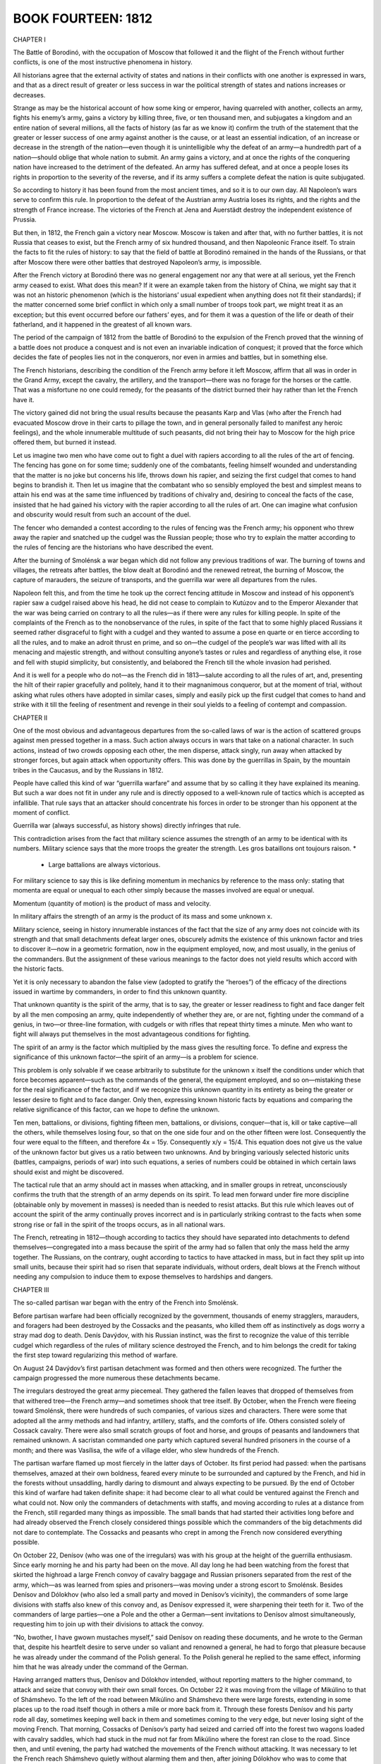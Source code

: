 


BOOK FOURTEEN: 1812
^^^^^^^^^^^^^^^^^^^





CHAPTER I

The Battle of Borodinó, with the occupation of Moscow that followed it
and the flight of the French without further conflicts, is one of the
most instructive phenomena in history.

All historians agree that the external activity of states and nations
in their conflicts with one another is expressed in wars, and that as a
direct result of greater or less success in war the political strength
of states and nations increases or decreases.

Strange as may be the historical account of how some king or emperor,
having quarreled with another, collects an army, fights his enemy’s
army, gains a victory by killing three, five, or ten thousand men, and
subjugates a kingdom and an entire nation of several millions, all
the facts of history (as far as we know it) confirm the truth of the
statement that the greater or lesser success of one army against another
is the cause, or at least an essential indication, of an increase or
decrease in the strength of the nation—even though it is unintelligible
why the defeat of an army—a hundredth part of a nation—should oblige
that whole nation to submit. An army gains a victory, and at once the
rights of the conquering nation have increased to the detriment of the
defeated. An army has suffered defeat, and at once a people loses its
rights in proportion to the severity of the reverse, and if its army
suffers a complete defeat the nation is quite subjugated.

So according to history it has been found from the most ancient times,
and so it is to our own day. All Napoleon’s wars serve to confirm this
rule. In proportion to the defeat of the Austrian army Austria loses
its rights, and the rights and the strength of France increase. The
victories of the French at Jena and Auerstädt destroy the independent
existence of Prussia.

But then, in 1812, the French gain a victory near Moscow. Moscow is
taken and after that, with no further battles, it is not Russia that
ceases to exist, but the French army of six hundred thousand, and
then Napoleonic France itself. To strain the facts to fit the rules of
history: to say that the field of battle at Borodinó remained in the
hands of the Russians, or that after Moscow there were other battles
that destroyed Napoleon’s army, is impossible.

After the French victory at Borodinó there was no general engagement nor
any that were at all serious, yet the French army ceased to exist. What
does this mean? If it were an example taken from the history of China,
we might say that it was not an historic phenomenon (which is the
historians’ usual expedient when anything does not fit their standards);
if the matter concerned some brief conflict in which only a small number
of troops took part, we might treat it as an exception; but this event
occurred before our fathers’ eyes, and for them it was a question of the
life or death of their fatherland, and it happened in the greatest of
all known wars.

The period of the campaign of 1812 from the battle of Borodinó to the
expulsion of the French proved that the winning of a battle does not
produce a conquest and is not even an invariable indication of conquest;
it proved that the force which decides the fate of peoples lies not in
the conquerors, nor even in armies and battles, but in something else.

The French historians, describing the condition of the French army
before it left Moscow, affirm that all was in order in the Grand Army,
except the cavalry, the artillery, and the transport—there was no forage
for the horses or the cattle. That was a misfortune no one could remedy,
for the peasants of the district burned their hay rather than let the
French have it.

The victory gained did not bring the usual results because the peasants
Karp and Vlas (who after the French had evacuated Moscow drove in their
carts to pillage the town, and in general personally failed to manifest
any heroic feelings), and the whole innumerable multitude of such
peasants, did not bring their hay to Moscow for the high price offered
them, but burned it instead.

Let us imagine two men who have come out to fight a duel with rapiers
according to all the rules of the art of fencing. The fencing has
gone on for some time; suddenly one of the combatants, feeling himself
wounded and understanding that the matter is no joke but concerns his
life, throws down his rapier, and seizing the first cudgel that comes to
hand begins to brandish it. Then let us imagine that the combatant who
so sensibly employed the best and simplest means to attain his end was
at the same time influenced by traditions of chivalry and, desiring to
conceal the facts of the case, insisted that he had gained his victory
with the rapier according to all the rules of art. One can imagine what
confusion and obscurity would result from such an account of the duel.

The fencer who demanded a contest according to the rules of fencing was
the French army; his opponent who threw away the rapier and snatched up
the cudgel was the Russian people; those who try to explain the matter
according to the rules of fencing are the historians who have described
the event.

After the burning of Smolénsk a war began which did not follow any
previous traditions of war. The burning of towns and villages, the
retreats after battles, the blow dealt at Borodinó and the renewed
retreat, the burning of Moscow, the capture of marauders, the seizure of
transports, and the guerrilla war were all departures from the rules.

Napoleon felt this, and from the time he took up the correct fencing
attitude in Moscow and instead of his opponent’s rapier saw a cudgel
raised above his head, he did not cease to complain to Kutúzov and to
the Emperor Alexander that the war was being carried on contrary to all
the rules—as if there were any rules for killing people. In spite of the
complaints of the French as to the nonobservance of the rules, in
spite of the fact that to some highly placed Russians it seemed rather
disgraceful to fight with a cudgel and they wanted to assume a pose en
quarte or en tierce according to all the rules, and to make an adroit
thrust en prime, and so on—the cudgel of the people’s war was lifted
with all its menacing and majestic strength, and without consulting
anyone’s tastes or rules and regardless of anything else, it rose and
fell with stupid simplicity, but consistently, and belabored the French
till the whole invasion had perished.

And it is well for a people who do not—as the French did in 1813—salute
according to all the rules of art, and, presenting the hilt of their
rapier gracefully and politely, hand it to their magnanimous conqueror,
but at the moment of trial, without asking what rules others have
adopted in similar cases, simply and easily pick up the first cudgel
that comes to hand and strike with it till the feeling of resentment and
revenge in their soul yields to a feeling of contempt and compassion.





CHAPTER II

One of the most obvious and advantageous departures from the so-called
laws of war is the action of scattered groups against men pressed
together in a mass. Such action always occurs in wars that take on a
national character. In such actions, instead of two crowds opposing
each other, the men disperse, attack singly, run away when attacked by
stronger forces, but again attack when opportunity offers. This was done
by the guerrillas in Spain, by the mountain tribes in the Caucasus, and
by the Russians in 1812.

People have called this kind of war “guerrilla warfare” and assume that
by so calling it they have explained its meaning. But such a war does
not fit in under any rule and is directly opposed to a well-known rule
of tactics which is accepted as infallible. That rule says that an
attacker should concentrate his forces in order to be stronger than his
opponent at the moment of conflict.

Guerrilla war (always successful, as history shows) directly infringes
that rule.

This contradiction arises from the fact that military science assumes
the strength of an army to be identical with its numbers. Military
science says that the more troops the greater the strength. Les gros
bataillons ont toujours raison. *

    * Large battalions are always victorious.

For military science to say this is like defining momentum in mechanics
by reference to the mass only: stating that momenta are equal or unequal
to each other simply because the masses involved are equal or unequal.

Momentum (quantity of motion) is the product of mass and velocity.

In military affairs the strength of an army is the product of its mass
and some unknown x.

Military science, seeing in history innumerable instances of the fact
that the size of any army does not coincide with its strength and that
small detachments defeat larger ones, obscurely admits the existence
of this unknown factor and tries to discover it—now in a geometric
formation, now in the equipment employed, now, and most usually, in the
genius of the commanders. But the assignment of these various meanings
to the factor does not yield results which accord with the historic
facts.

Yet it is only necessary to abandon the false view (adopted to gratify
the “heroes”) of the efficacy of the directions issued in wartime by
commanders, in order to find this unknown quantity.

That unknown quantity is the spirit of the army, that is to say, the
greater or lesser readiness to fight and face danger felt by all the men
composing an army, quite independently of whether they are, or are not,
fighting under the command of a genius, in two—or three-line formation,
with cudgels or with rifles that repeat thirty times a minute. Men
who want to fight will always put themselves in the most advantageous
conditions for fighting.

The spirit of an army is the factor which multiplied by the mass gives
the resulting force. To define and express the significance of this
unknown factor—the spirit of an army—is a problem for science.

This problem is only solvable if we cease arbitrarily to substitute
for the unknown x itself the conditions under which that force becomes
apparent—such as the commands of the general, the equipment employed,
and so on—mistaking these for the real significance of the factor,
and if we recognize this unknown quantity in its entirety as being
the greater or lesser desire to fight and to face danger. Only then,
expressing known historic facts by equations and comparing the relative
significance of this factor, can we hope to define the unknown.

Ten men, battalions, or divisions, fighting fifteen men, battalions, or
divisions, conquer—that is, kill or take captive—all the others, while
themselves losing four, so that on the one side four and on the other
fifteen were lost. Consequently the four were equal to the fifteen, and
therefore 4x = 15y. Consequently x/y = 15/4. This equation does not
give us the value of the unknown factor but gives us a ratio between two
unknowns. And by bringing variously selected historic units (battles,
campaigns, periods of war) into such equations, a series of numbers
could be obtained in which certain laws should exist and might be
discovered.

The tactical rule that an army should act in masses when attacking, and
in smaller groups in retreat, unconsciously confirms the truth that the
strength of an army depends on its spirit. To lead men forward under
fire more discipline (obtainable only by movement in masses) is needed
than is needed to resist attacks. But this rule which leaves out of
account the spirit of the army continually proves incorrect and is in
particularly striking contrast to the facts when some strong rise or
fall in the spirit of the troops occurs, as in all national wars.

The French, retreating in 1812—though according to tactics they should
have separated into detachments to defend themselves—congregated into
a mass because the spirit of the army had so fallen that only the mass
held the army together. The Russians, on the contrary, ought according
to tactics to have attacked in mass, but in fact they split up
into small units, because their spirit had so risen that separate
individuals, without orders, dealt blows at the French without needing
any compulsion to induce them to expose themselves to hardships and
dangers.





CHAPTER III

The so-called partisan war began with the entry of the French into
Smolénsk.

Before partisan warfare had been officially recognized by the
government, thousands of enemy stragglers, marauders, and foragers had
been destroyed by the Cossacks and the peasants, who killed them off
as instinctively as dogs worry a stray mad dog to death. Denís Davýdov,
with his Russian instinct, was the first to recognize the value of
this terrible cudgel which regardless of the rules of military science
destroyed the French, and to him belongs the credit for taking the first
step toward regularizing this method of warfare.

On August 24 Davýdov’s first partisan detachment was formed and then
others were recognized. The further the campaign progressed the more
numerous these detachments became.

The irregulars destroyed the great army piecemeal. They gathered the
fallen leaves that dropped of themselves from that withered tree—the
French army—and sometimes shook that tree itself. By October, when
the French were fleeing toward Smolénsk, there were hundreds of such
companies, of various sizes and characters. There were some that adopted
all the army methods and had infantry, artillery, staffs, and the
comforts of life. Others consisted solely of Cossack cavalry. There were
also small scratch groups of foot and horse, and groups of peasants and
landowners that remained unknown. A sacristan commanded one party which
captured several hundred prisoners in the course of a month; and there
was Vasílisa, the wife of a village elder, who slew hundreds of the
French.

The partisan warfare flamed up most fiercely in the latter days of
October. Its first period had passed: when the partisans themselves,
amazed at their own boldness, feared every minute to be surrounded
and captured by the French, and hid in the forests without unsaddling,
hardly daring to dismount and always expecting to be pursued. By the end
of October this kind of warfare had taken definite shape: it had become
clear to all what could be ventured against the French and what could
not. Now only the commanders of detachments with staffs, and moving
according to rules at a distance from the French, still regarded many
things as impossible. The small bands that had started their activities
long before and had already observed the French closely considered
things possible which the commanders of the big detachments did not dare
to contemplate. The Cossacks and peasants who crept in among the French
now considered everything possible.

On October 22, Denísov (who was one of the irregulars) was with his
group at the height of the guerrilla enthusiasm. Since early morning he
and his party had been on the move. All day long he had been watching
from the forest that skirted the highroad a large French convoy of
cavalry baggage and Russian prisoners separated from the rest of the
army, which—as was learned from spies and prisoners—was moving under a
strong escort to Smolénsk. Besides Denísov and Dólokhov (who also led
a small party and moved in Denísov’s vicinity), the commanders of some
large divisions with staffs also knew of this convoy and, as Denísov
expressed it, were sharpening their teeth for it. Two of the commanders
of large parties—one a Pole and the other a German—sent invitations
to Denísov almost simultaneously, requesting him to join up with their
divisions to attack the convoy.

“No, bwother, I have gwown mustaches myself,” said Denísov on reading
these documents, and he wrote to the German that, despite his heartfelt
desire to serve under so valiant and renowned a general, he had to forgo
that pleasure because he was already under the command of the Polish
general. To the Polish general he replied to the same effect, informing
him that he was already under the command of the German.

Having arranged matters thus, Denísov and Dólokhov intended, without
reporting matters to the higher command, to attack and seize that
convoy with their own small forces. On October 22 it was moving from
the village of Mikúlino to that of Shámshevo. To the left of the road
between Mikúlino and Shámshevo there were large forests, extending in
some places up to the road itself though in others a mile or more back
from it. Through these forests Denísov and his party rode all day,
sometimes keeping well back in them and sometimes coming to the very
edge, but never losing sight of the moving French. That morning,
Cossacks of Denísov’s party had seized and carried off into the forest
two wagons loaded with cavalry saddles, which had stuck in the mud not
far from Mikúlino where the forest ran close to the road. Since then,
and until evening, the party had watched the movements of the French
without attacking. It was necessary to let the French reach Shámshevo
quietly without alarming them and then, after joining Dólokhov who was
to come that evening to a consultation at a watchman’s hut in the forest
less than a mile from Shámshevo, to surprise the French at dawn, falling
like an avalanche on their heads from two sides, and rout and capture
them all at one blow.

In their rear, more than a mile from Mikúlino where the forest came
right up to the road, six Cossacks were posted to report if any fresh
columns of French should show themselves.

Beyond Shámshevo, Dólokhov was to observe the road in the same way, to
find out at what distance there were other French troops. They reckoned
that the convoy had fifteen hundred men. Denísov had two hundred, and
Dólokhov might have as many more, but the disparity of numbers did not
deter Denísov. All that he now wanted to know was what troops these were
and to learn that he had to capture a “tongue”—that is, a man from
the enemy column. That morning’s attack on the wagons had been made so
hastily that the Frenchmen with the wagons had all been killed; only a
little drummer boy had been taken alive, and as he was a straggler he
could tell them nothing definite about the troops in that column.

Denísov considered it dangerous to make a second attack for fear of
putting the whole column on the alert, so he sent Tíkhon Shcherbáty, a
peasant of his party, to Shámshevo to try and seize at least one of the
French quartermasters who had been sent on in advance.





CHAPTER IV

It was a warm rainy autumn day. The sky and the horizon were both
the color of muddy water. At times a sort of mist descended, and then
suddenly heavy slanting rain came down.

Denísov in a felt cloak and a sheepskin cap from which the rain ran down
was riding a thin thoroughbred horse with sunken sides. Like his horse,
which turned its head and laid its ears back, he shrank from the driving
rain and gazed anxiously before him. His thin face with its short, thick
black beard looked angry.

Beside Denísov rode an esaul, * Denísov’s fellow worker, also in felt
cloak and sheepskin cap, and riding a large sleek Don horse.

    * A captain of Cossacks.

Esaul Lováyski the Third was a tall man as straight as an arrow,
pale-faced, fair-haired, with narrow light eyes and with calm
self-satisfaction in his face and bearing. Though it was impossible to
say in what the peculiarity of the horse and rider lay, yet at first
glance at the esaul and Denísov one saw that the latter was wet and
uncomfortable and was a man mounted on a horse, while looking at the
esaul one saw that he was as comfortable and as much at ease as always
and that he was not a man who had mounted a horse, but a man who was one
with his horse, a being consequently possessed of twofold strength.

A little ahead of them walked a peasant guide, wet to the skin and
wearing a gray peasant coat and a white knitted cap.

A little behind, on a poor, small, lean Kirghíz mount with an enormous
tail and mane and a bleeding mouth, rode a young officer in a blue
French overcoat.

Beside him rode an hussar, with a boy in a tattered French uniform and
blue cap behind him on the crupper of his horse. The boy held on to the
hussar with cold, red hands, and raising his eyebrows gazed about him
with surprise. This was the French drummer boy captured that morning.

Behind them along the narrow, sodden, cutup forest road came hussars in
threes and fours, and then Cossacks: some in felt cloaks, some in French
greatcoats, and some with horsecloths over their heads. The horses,
being drenched by the rain, all looked black whether chestnut or bay.
Their necks, with their wet, close-clinging manes, looked strangely
thin. Steam rose from them. Clothes, saddles, reins, were all wet,
slippery, and sodden, like the ground and the fallen leaves that strewed
the road. The men sat huddled up trying not to stir, so as to warm the
water that had trickled to their bodies and not admit the fresh cold
water that was leaking in under their seats, their knees, and at the
back of their necks. In the midst of the outspread line of Cossacks two
wagons, drawn by French horses and by saddled Cossack horses that had
been hitched on in front, rumbled over the tree stumps and branches and
splashed through the water that lay in the ruts.

Denísov’s horse swerved aside to avoid a pool in the track and bumped
his rider’s knee against a tree.

“Oh, the devil!” exclaimed Denísov angrily, and showing his teeth he
struck his horse three times with his whip, splashing himself and his
comrades with mud.

Denísov was out of sorts both because of the rain and also from hunger
(none of them had eaten anything since morning), and yet more because he
still had no news from Dólokhov and the man sent to capture a “tongue”
had not returned.

“There’ll hardly be another such chance to fall on a transport as today.
It’s too risky to attack them by oneself, and if we put it off till
another day one of the big guerrilla detachments will snatch the prey
from under our noses,” thought Denísov, continually peering forward,
hoping to see a messenger from Dólokhov.

On coming to a path in the forest along which he could see far to the
right, Denísov stopped.

“There’s someone coming,” said he.

The esaul looked in the direction Denísov indicated.

“There are two, an officer and a Cossack. But it is not presupposable
that it is the lieutenant colonel himself,” said the esaul, who was fond
of using words the Cossacks did not know.

The approaching riders having descended a decline were no longer
visible, but they reappeared a few minutes later. In front, at a weary
gallop and using his leather whip, rode an officer, disheveled and
drenched, whose trousers had worked up to above his knees. Behind him,
standing in the stirrups, trotted a Cossack. The officer, a very young
lad with a broad rosy face and keen merry eyes, galloped up to Denísov
and handed him a sodden envelope.

“From the general,” said the officer. “Please excuse its not being quite
dry.”

Denísov, frowning, took the envelope and opened it.

“There, they kept telling us: ‘It’s dangerous, it’s dangerous,’”
said the officer, addressing the esaul while Denísov was reading the
dispatch. “But Komaróv and I”—he pointed to the Cossack—“were prepared.
We have each of us two pistols.... But what’s this?” he asked, noticing
the French drummer boy. “A prisoner? You’ve already been in action? May
I speak to him?”

“Wostóv! Pétya!” exclaimed Denísov, having run through the dispatch.
“Why didn’t you say who you were?” and turning with a smile he held out
his hand to the lad.

The officer was Pétya Rostóv.

All the way Pétya had been preparing himself to behave with Denísov as
befitted a grown-up man and an officer—without hinting at their previous
acquaintance. But as soon as Denísov smiled at him Pétya brightened
up, blushed with pleasure, forgot the official manner he had been
rehearsing, and began telling him how he had already been in a battle
near Vyázma and how a certain hussar had distinguished himself there.

“Well, I am glad to see you,” Denísov interrupted him, and his face
again assumed its anxious expression.

“Michael Feoklítych,” said he to the esaul, “this is again fwom that
German, you know. He”—he indicated Pétya—“is serving under him.”

And Denísov told the esaul that the dispatch just delivered was a
repetition of the German general’s demand that he should join forces
with him for an attack on the transport.

“If we don’t take it tomowwow, he’ll snatch it fwom under our noses,” he
added.

While Denísov was talking to the esaul, Pétya—abashed by Denísov’s
cold tone and supposing that it was due to the condition of his
trousers—furtively tried to pull them down under his greatcoat so
that no one should notice it, while maintaining as martial an air as
possible.

“Will there be any orders, your honor?” he asked Denísov, holding his
hand at the salute and resuming the game of adjutant and general for
which he had prepared himself, “or shall I remain with your honor?”

“Orders?” Denísov repeated thoughtfully. “But can you stay till
tomowwow?”

“Oh, please... May I stay with you?” cried Pétya.

“But, just what did the genewal tell you? To weturn at once?” asked
Denísov.

Pétya blushed.

“He gave me no instructions. I think I could?” he returned, inquiringly.

“Well, all wight,” said Denísov.

And turning to his men he directed a party to go on to the halting place
arranged near the watchman’s hut in the forest, and told the officer on
the Kirghíz horse (who performed the duties of an adjutant) to go and
find out where Dólokhov was and whether he would come that evening.
Denísov himself intended going with the esaul and Pétya to the edge of
the forest where it reached out to Shámshevo, to have a look at the part
of the French bivouac they were to attack next day.

“Well, old fellow,” said he to the peasant guide, “lead us to
Shámshevo.”

Denísov, Pétya, and the esaul, accompanied by some Cossacks and the
hussar who had the prisoner, rode to the left across a ravine to the
edge of the forest.





CHAPTER V

The rain had stopped, and only the mist was falling and drops from
the trees. Denísov, the esaul, and Pétya rode silently, following the
peasant in the knitted cap who, stepping lightly with outturned toes
and moving noiselessly in his bast shoes over the roots and wet leaves,
silently led them to the edge of the forest.

He ascended an incline, stopped, looked about him, and advanced to where
the screen of trees was less dense. On reaching a large oak tree that
had not yet shed its leaves, he stopped and beckoned mysteriously to
them with his hand.

Denísov and Pétya rode up to him. From the spot where the peasant was
standing they could see the French. Immediately beyond the forest, on a
downward slope, lay a field of spring rye. To the right, beyond a steep
ravine, was a small village and a landowner’s house with a broken roof.
In the village, in the house, in the garden, by the well, by the pond,
over all the rising ground, and all along the road uphill from the
bridge leading to the village, not more than five hundred yards
away, crowds of men could be seen through the shimmering mist. Their
un-Russian shouting at their horses which were straining uphill with the
carts, and their calls to one another, could be clearly heard.

“Bwing the prisoner here,” said Denísov in a low voice, not taking his
eyes off the French.

A Cossack dismounted, lifted the boy down, and took him to Denísov.
Pointing to the French troops, Denísov asked him what these and those
of them were. The boy, thrusting his cold hands into his pockets and
lifting his eyebrows, looked at Denísov in affright, but in spite of
an evident desire to say all he knew gave confused answers, merely
assenting to everything Denísov asked him. Denísov turned away from him
frowning and addressed the esaul, conveying his own conjectures to him.

Pétya, rapidly turning his head, looked now at the drummer boy, now
at Denísov, now at the esaul, and now at the French in the village and
along the road, trying not to miss anything of importance.

“Whether Dólokhov comes or not, we must seize it, eh?” said Denísov with
a merry sparkle in his eyes.

“It is a very suitable spot,” said the esaul.

“We’ll send the infantwy down by the swamps,” Denísov continued.
“They’ll cweep up to the garden; you’ll wide up fwom there with the
Cossacks”—he pointed to a spot in the forest beyond the village—“and I
with my hussars fwom here. And at the signal shot...”

“The hollow is impassable—there’s a swamp there,” said the esaul. “The
horses would sink. We must ride round more to the left....”

While they were talking in undertones the crack of a shot sounded
from the low ground by the pond, a puff of white smoke appeared, then
another, and the sound of hundreds of seemingly merry French voices
shouting together came up from the slope. For a moment Denísov and the
esaul drew back. They were so near that they thought they were the cause
of the firing and shouting. But the firing and shouting did not relate
to them. Down below, a man wearing something red was running through the
marsh. The French were evidently firing and shouting at him.

“Why, that’s our Tíkhon,” said the esaul.

“So it is! It is!”

“The wascal!” said Denísov.

“He’ll get away!” said the esaul, screwing up his eyes.

The man whom they called Tíkhon, having run to the stream, plunged in
so that the water splashed in the air, and, having disappeared for an
instant, scrambled out on all fours, all black with the wet, and ran on.
The French who had been pursuing him stopped.

“Smart, that!” said the esaul.

“What a beast!” said Denísov with his former look of vexation. “What has
he been doing all this time?”

“Who is he?” asked Pétya.

“He’s our plastún. I sent him to capture a ‘tongue.’”

“Oh, yes,” said Pétya, nodding at the first words Denísov uttered as if
he understood it all, though he really did not understand anything of
it.

Tíkhon Shcherbáty was one of the most indispensable men in their band.
He was a peasant from Pokróvsk, near the river Gzhat. When Denísov had
come to Pokróvsk at the beginning of his operations and had as usual
summoned the village elder and asked him what he knew about the French,
the elder, as though shielding himself, had replied, as all village
elders did, that he had neither seen nor heard anything of them. But
when Denísov explained that his purpose was to kill the French, and
asked if no French had strayed that way, the elder replied that some
“more-orderers” had really been at their village, but that Tíkhon
Shcherbáty was the only man who dealt with such matters. Denísov had
Tíkhon called and, having praised him for his activity, said a few words
in the elder’s presence about loyalty to the Tsar and the country and
the hatred of the French that all sons of the fatherland should cherish.

“We don’t do the French any harm,” said Tíkhon, evidently frightened by
Denísov’s words. “We only fooled about with the lads for fun, you know!
We killed a score or so of ‘more-orderers,’ but we did no harm else....”

Next day when Denísov had left Pokróvsk, having quite forgotten about
this peasant, it was reported to him that Tíkhon had attached himself
to their party and asked to be allowed to remain with it. Denísov gave
orders to let him do so.

Tíkhon, who at first did rough work, laying campfires, fetching water,
flaying dead horses, and so on, soon showed a great liking and aptitude
for partisan warfare. At night he would go out for booty and always
brought back French clothing and weapons, and when told to would bring
in French captives also. Denísov then relieved him from drudgery and
began taking him with him when he went out on expeditions and had him
enrolled among the Cossacks.

Tíkhon did not like riding, and always went on foot, never lagging
behind the cavalry. He was armed with a musketoon (which he carried
rather as a joke), a pike and an ax, which latter he used as a wolf uses
its teeth, with equal ease picking fleas out of its fur or crunching
thick bones. Tíkhon with equal accuracy would split logs with blows at
arm’s length, or holding the head of the ax would cut thin little pegs
or carve spoons. In Denísov’s party he held a peculiar and exceptional
position. When anything particularly difficult or nasty had to be
done—to push a cart out of the mud with one’s shoulders, pull a horse
out of a swamp by its tail, skin it, slink in among the French, or walk
more than thirty miles in a day—everybody pointed laughingly at Tíkhon.

“It won’t hurt that devil—he’s as strong as a horse!” they said of him.

Once a Frenchman Tíkhon was trying to capture fired a pistol at him
and shot him in the fleshy part of the back. That wound (which Tíkhon
treated only with internal and external applications of vodka) was the
subject of the liveliest jokes by the whole detachment—jokes in which
Tíkhon readily joined.

“Hallo, mate! Never again? Gave you a twist?” the Cossacks would banter
him. And Tíkhon, purposely writhing and making faces, pretended to be
angry and swore at the French with the funniest curses. The only effect
of this incident on Tíkhon was that after being wounded he seldom
brought in prisoners.

He was the bravest and most useful man in the party. No one found more
opportunities for attacking, no one captured or killed more Frenchmen,
and consequently he was made the buffoon of all the Cossacks and hussars
and willingly accepted that role. Now he had been sent by Denísov
overnight to Shámshevo to capture a “tongue.” But whether because he
had not been content to take only one Frenchman or because he had slept
through the night, he had crept by day into some bushes right among the
French and, as Denísov had witnessed from above, had been detected by
them.





CHAPTER VI

After talking for some time with the esaul about next day’s attack,
which now, seeing how near they were to the French, he seemed to have
definitely decided on, Denísov turned his horse and rode back.

“Now, my lad, we’ll go and get dwy,” he said to Pétya.

As they approached the watchhouse Denísov stopped, peering into the
forest. Among the trees a man with long legs and long, swinging arms,
wearing a short jacket, bast shoes, and a Kazán hat, was approaching
with long, light steps. He had a musketoon over his shoulder and an ax
stuck in his girdle. When he espied Denísov he hastily threw something
into the bushes, removed his sodden hat by its floppy brim, and
approached his commander. It was Tíkhon. His wrinkled and pockmarked
face and narrow little eyes beamed with self-satisfied merriment. He
lifted his head high and gazed at Denísov as if repressing a laugh.

“Well, where did you disappear to?” inquired Denísov.

“Where did I disappear to? I went to get Frenchmen,” answered Tíkhon
boldly and hurriedly, in a husky but melodious bass voice.

“Why did you push yourself in there by daylight? You ass! Well, why
haven’t you taken one?”

“Oh, I took one all right,” said Tíkhon.

“Where is he?”

“You see, I took him first thing at dawn,” Tíkhon continued, spreading
out his flat feet with outturned toes in their bast shoes. “I took him
into the forest. Then I see he’s no good and think I’ll go and fetch a
likelier one.”

“You see?... What a wogue—it’s just as I thought,” said Denísov to the
esaul. “Why didn’t you bwing that one?”

“What was the good of bringing him?” Tíkhon interrupted hastily and
angrily—“that one wouldn’t have done for you. As if I don’t know what
sort you want!”

“What a bwute you are!... Well?”

“I went for another one,” Tíkhon continued, “and I crept like this
through the wood and lay down.” (He suddenly lay down on his stomach
with a supple movement to show how he had done it.) “One turned up and
I grabbed him, like this.” (He jumped up quickly and lightly.) “‘Come
along to the colonel,’ I said. He starts yelling, and suddenly there
were four of them. They rushed at me with their little swords. So I went
for them with my ax, this way: ‘What are you up to?’ says I. ‘Christ
be with you!’” shouted Tíkhon, waving his arms with an angry scowl and
throwing out his chest.

“Yes, we saw from the hill how you took to your heels through the
puddles!” said the esaul, screwing up his glittering eyes.

Pétya badly wanted to laugh, but noticed that they all refrained from
laughing. He turned his eyes rapidly from Tíkhon’s face to the esaul’s
and Denísov’s, unable to make out what it all meant.

“Don’t play the fool!” said Denísov, coughing angrily. “Why didn’t you
bwing the first one?”

Tíkhon scratched his back with one hand and his head with the other,
then suddenly his whole face expanded into a beaming, foolish grin,
disclosing a gap where he had lost a tooth (that was why he was called
Shcherbáty—the gap-toothed). Denísov smiled, and Pétya burst into a peal
of merry laughter in which Tíkhon himself joined.

“Oh, but he was a regular good-for-nothing,” said Tíkhon. “The clothes
on him—poor stuff! How could I bring him? And so rude, your honor! Why,
he says: ‘I’m a general’s son myself, I won’t go!’ he says.”

“You are a bwute!” said Denísov. “I wanted to question...”

“But I questioned him,” said Tíkhon. “He said he didn’t know much.
‘There are a lot of us,’ he says, ‘but all poor stuff—only soldiers in
name,’ he says. ‘Shout loud at them,’ he says, ‘and you’ll take
them all,’” Tíkhon concluded, looking cheerfully and resolutely into
Denísov’s eyes.

“I’ll give you a hundwed sharp lashes—that’ll teach you to play the
fool!” said Denísov severely.

“But why are you angry?” remonstrated Tíkhon, “just as if I’d never seen
your Frenchmen! Only wait till it gets dark and I’ll fetch you any of
them you want—three if you like.”

“Well, let’s go,” said Denísov, and rode all the way to the watchhouse
in silence and frowning angrily.

Tíkhon followed behind and Pétya heard the Cossacks laughing with him
and at him, about some pair of boots he had thrown into the bushes.

When the fit of laughter that had seized him at Tíkhon’s words and smile
had passed and Pétya realized for a moment that this Tíkhon had killed a
man, he felt uneasy. He looked round at the captive drummer boy and felt
a pang in his heart. But this uneasiness lasted only a moment. He felt
it necessary to hold his head higher, to brace himself, and to question
the esaul with an air of importance about tomorrow’s undertaking, that
he might not be unworthy of the company in which he found himself.

The officer who had been sent to inquire met Denísov on the way with the
news that Dólokhov was soon coming and that all was well with him.

Denísov at once cheered up and, calling Pétya to him, said: “Well, tell
me about yourself.”





CHAPTER VII

Pétya, having left his people after their departure from Moscow, joined
his regiment and was soon taken as orderly by a general commanding a
large guerrilla detachment. From the time he received his commission,
and especially since he had joined the active army and taken part in
the battle of Vyázma, Pétya had been in a constant state of blissful
excitement at being grown-up and in a perpetual ecstatic hurry not to
miss any chance to do something really heroic. He was highly delighted
with what he saw and experienced in the army, but at the same time
it always seemed to him that the really heroic exploits were being
performed just where he did not happen to be. And he was always in a
hurry to get where he was not.

When on the twenty-first of October his general expressed a wish to send
somebody to Denísov’s detachment, Pétya begged so piteously to be sent
that the general could not refuse. But when dispatching him he recalled
Pétya’s mad action at the battle of Vyázma, where instead of riding by
the road to the place to which he had been sent, he had galloped to the
advanced line under the fire of the French and had there twice fired
his pistol. So now the general explicitly forbade his taking part in any
action whatever of Denísov’s. That was why Pétya had blushed and grown
confused when Denísov asked him whether he could stay. Before they had
ridden to the outskirts of the forest Pétya had considered he must carry
out his instructions strictly and return at once. But when he saw the
French and saw Tíkhon and learned that there would certainly be an
attack that night, he decided, with the rapidity with which young people
change their views, that the general, whom he had greatly respected till
then, was a rubbishy German, that Denísov was a hero, the esaul a hero,
and Tíkhon a hero too, and that it would be shameful for him to leave
them at a moment of difficulty.

It was already growing dusk when Denísov, Pétya, and the esaul rode up
to the watchhouse. In the twilight saddled horses could be seen, and
Cossacks and hussars who had rigged up rough shelters in the glade and
were kindling glowing fires in a hollow of the forest where the French
could not see the smoke. In the passage of the small watchhouse a
Cossack with sleeves rolled up was chopping some mutton. In the room
three officers of Denísov’s band were converting a door into a tabletop.
Pétya took off his wet clothes, gave them to be dried, and at once began
helping the officers to fix up the dinner table.

In ten minutes the table was ready and a napkin spread on it. On the
table were vodka, a flask of rum, white bread, roast mutton, and salt.

Sitting at table with the officers and tearing the fat savory mutton
with his hands, down which the grease trickled, Pétya was in an ecstatic
childish state of love for all men, and consequently of confidence that
others loved him in the same way.

“So then what do you think, Vasíli Dmítrich?” said he to Denísov. “It’s
all right my staying a day with you?” And not waiting for a reply he
answered his own question: “You see I was told to find out—well, I am
finding out.... Only do let me into the very... into the chief... I
don’t want a reward.... But I want...”

Pétya clenched his teeth and looked around, throwing back his head and
flourishing his arms.

“Into the vewy chief...” Denísov repeated with a smile.

“Only, please let me command something, so that I may really command...”
Pétya went on. “What would it be to you?... Oh, you want a knife?” he
said, turning to an officer who wished to cut himself a piece of mutton.

And he handed him his clasp knife. The officer admired it.

“Please keep it. I have several like it,” said Pétya, blushing.
“Heavens! I was quite forgetting!” he suddenly cried. “I have some
raisins, fine ones; you know, seedless ones. We have a new sutler and
he has such capital things. I bought ten pounds. I am used to something
sweet. Would you like some?...” and Pétya ran out into the passage to
his Cossack and brought back some bags which contained about five pounds
of raisins. “Have some, gentlemen, have some!”

“You want a coffeepot, don’t you?” he asked the esaul. “I bought a
capital one from our sutler! He has splendid things. And he’s very
honest, that’s the chief thing. I’ll be sure to send it to you. Or
perhaps your flints are giving out, or are worn out—that happens
sometimes, you know. I have brought some with me, here they are”—and he
showed a bag—“a hundred flints. I bought them very cheap. Please take as
many as you want, or all if you like....”

Then suddenly, dismayed lest he had said too much, Pétya stopped and
blushed.

He tried to remember whether he had not done anything else that was
foolish. And running over the events of the day he remembered the French
drummer boy. “It’s capital for us here, but what of him? Where have they
put him? Have they fed him? Haven’t they hurt his feelings?” he thought.
But having caught himself saying too much about the flints, he was now
afraid to speak out.

“I might ask,” he thought, “but they’ll say: ‘He’s a boy himself and so
he pities the boy.’ I’ll show them tomorrow whether I’m a boy. Will it
seem odd if I ask?” Pétya thought. “Well, never mind!” and immediately,
blushing and looking anxiously at the officers to see if they appeared
ironical, he said:

“May I call in that boy who was taken prisoner and give him something to
eat?... Perhaps...”

“Yes, he’s a poor little fellow,” said Denísov, who evidently saw
nothing shameful in this reminder. “Call him in. His name is Vincent
Bosse. Have him fetched.”

“I’ll call him,” said Pétya.

“Yes, yes, call him. A poor little fellow,” Denísov repeated.

Pétya was standing at the door when Denísov said this. He slipped in
between the officers, came close to Denísov, and said:

“Let me kiss you, dear old fellow! Oh, how fine, how splendid!”

And having kissed Denísov he ran out of the hut.

“Bosse! Vincent!” Pétya cried, stopping outside the door.

“Who do you want, sir?” asked a voice in the darkness.

Pétya replied that he wanted the French lad who had been captured that
day.

“Ah, Vesénny?” said a Cossack.

Vincent, the boy’s name, had already been changed by the Cossacks into
Vesénny (vernal) and into Vesénya by the peasants and soldiers. In both
these adaptations the reference to spring (vesná) matched the impression
made by the young lad.

“He is warming himself there by the bonfire. Ho, Vesénya!
Vesénya!—Vesénny!” laughing voices were heard calling to one another in
the darkness.

“He’s a smart lad,” said an hussar standing near Pétya. “We gave him
something to eat a while ago. He was awfully hungry!”

The sound of bare feet splashing through the mud was heard in the
darkness, and the drummer boy came to the door.

“Ah, c’est vous!” said Pétya. “Voulez-vous manger? N’ayez pas peur, on
ne vous fera pas de mal,” * he added shyly and affectionately, touching
the boy’s hand. “Entrez, entrez.” *(2)

     * “Ah, it’s you! Do you want something to eat? Don’t be
     afraid, they won’t hurt you.”

     * (2) “Come in, come in.”


“Merci, monsieur,” * said the drummer boy in a trembling almost childish
voice, and he began scraping his dirty feet on the threshold.

    * “Thank you, sir.”


There were many things Pétya wanted to say to the drummer boy, but did
not dare to. He stood irresolutely beside him in the passage. Then in
the darkness he took the boy’s hand and pressed it.

“Come in, come in!” he repeated in a gentle whisper. “Oh, what can I do
for him?” he thought, and opening the door he let the boy pass in first.

When the boy had entered the hut, Pétya sat down at a distance from
him, considering it beneath his dignity to pay attention to him. But
he fingered the money in his pocket and wondered whether it would seem
ridiculous to give some to the drummer boy.





CHAPTER VIII

The arrival of Dólokhov diverted Pétya’s attention from the drummer boy,
to whom Denísov had had some mutton and vodka given, and whom he had had
dressed in a Russian coat so that he might be kept with their band and
not sent away with the other prisoners. Pétya had heard in the army many
stories of Dólokhov’s extraordinary bravery and of his cruelty to the
French, so from the moment he entered the hut Pétya did not take his
eyes from him, but braced himself up more and more and held his head
high, that he might not be unworthy even of such company.

Dólokhov’s appearance amazed Pétya by its simplicity.

Denísov wore a Cossack coat, had a beard, had an icon of Nicholas the
Wonder-Worker on his breast, and his way of speaking and everything he
did indicated his unusual position. But Dólokhov, who in Moscow had worn
a Persian costume, had now the appearance of a most correct officer of
the Guards. He was clean-shaven and wore a Guardsman’s padded coat with
an Order of St. George at his buttonhole and a plain forage cap set
straight on his head. He took off his wet felt cloak in a corner of
the room, and without greeting anyone went up to Denísov and began
questioning him about the matter in hand. Denísov told him of the
designs the large detachments had on the transport, of the message Pétya
had brought, and his own replies to both generals. Then he told him all
he knew of the French detachment.

“That’s so. But we must know what troops they are and their numbers,”
said Dólokhov. “It will be necessary to go there. We can’t start the
affair without knowing for certain how many there are. I like to work
accurately. Here now—wouldn’t one of these gentlemen like to ride over
to the French camp with me? I have brought a spare uniform.”

“I, I... I’ll go with you!” cried Pétya.

“There’s no need for you to go at all,” said Denísov, addressing
Dólokhov, “and as for him, I won’t let him go on any account.”

“I like that!” exclaimed Pétya. “Why shouldn’t I go?”

“Because it’s useless.”

“Well, you must excuse me, because... because... I shall go, and that’s
all. You’ll take me, won’t you?” he said, turning to Dólokhov.

“Why not?” Dólokhov answered absently, scrutinizing the face of the
French drummer boy. “Have you had that youngster with you long?” he
asked Denísov.

“He was taken today but he knows nothing. I’m keeping him with me.”

“Yes, and where do you put the others?” inquired Dólokhov.

“Where? I send them away and take a weceipt for them,” shouted Denísov,
suddenly flushing. “And I say boldly that I have not a single man’s life
on my conscience. Would it be difficult for you to send thirty or
thwee hundwed men to town under escort, instead of staining—I speak
bluntly—staining the honor of a soldier?”

“That kind of amiable talk would be suitable from this young count of
sixteen,” said Dólokhov with cold irony, “but it’s time for you to drop
it.”

“Why, I’ve not said anything! I only say that I’ll certainly go with
you,” said Pétya shyly.

“But for you and me, old fellow, it’s time to drop these amenities,”
continued Dólokhov, as if he found particular pleasure in speaking of
this subject which irritated Denísov. “Now, why have you kept this lad?”
he went on, swaying his head. “Because you are sorry for him! Don’t we
know those ‘receipts’ of yours? You send a hundred men away, and thirty
get there. The rest either starve or get killed. So isn’t it all the
same not to send them?”

The esaul, screwing up his light-colored eyes, nodded approvingly.

“That’s not the point. I’m not going to discuss the matter. I do not
wish to take it on my conscience. You say they’ll die. All wight. Only
not by my fault!”

Dólokhov began laughing.

“Who has told them not to capture me these twenty times over? But if
they did catch me they’d string me up to an aspen tree, and with all
your chivalry just the same.” He paused. “However, we must get to work.
Tell the Cossack to fetch my kit. I have two French uniforms in it.
Well, are you coming with me?” he asked Pétya.

“I? Yes, yes, certainly!” cried Pétya, blushing almost to tears and
glancing at Denísov.

While Dólokhov had been disputing with Denísov what should be done with
prisoners, Pétya had once more felt awkward and restless; but again he
had no time to grasp fully what they were talking about. “If grown-up,
distinguished men think so, it must be necessary and right,” thought he.
“But above all Denísov must not dare to imagine that I’ll obey him and
that he can order me about. I will certainly go to the French camp with
Dólokhov. If he can, so can I!”

And to all Denísov’s persuasions, Pétya replied that he too was
accustomed to do everything accurately and not just anyhow, and that he
never considered personal danger.

“For you’ll admit that if we don’t know for sure how many of them there
are... hundreds of lives may depend on it, while there are only two
of us. Besides, I want to go very much and certainly will go, so don’t
hinder me,” said he. “It will only make things worse....”





CHAPTER IX

Having put on French greatcoats and shakos, Pétya and Dólokhov rode to
the clearing from which Denísov had reconnoitered the French camp,
and emerging from the forest in pitch darkness they descended into the
hollow. On reaching the bottom, Dólokhov told the Cossacks accompanying
him to await him there and rode on at a quick trot along the road to the
bridge. Pétya, his heart in his mouth with excitement, rode by his side.

“If we’re caught, I won’t be taken alive! I have a pistol,” whispered
he.

“Don’t talk Russian,” said Dólokhov in a hurried whisper, and at that
very moment they heard through the darkness the challenge: “Qui vive?” *
and the click of a musket.

    * “Who goes there?”


The blood rushed to Pétya’s face and he grasped his pistol.

“Lanciers du 6-me,” * replied Dólokhov, neither hastening nor slackening
his horse’s pace.

    * “Lancers of the 6th Regiment.”


The black figure of a sentinel stood on the bridge.

“Mot d’ordre.” *

    * “Password.”


Dólokhov reined in his horse and advanced at a walk.

“Dites donc, le colonel Gérard est ici?” * he asked.

    * “Tell me, is Colonel Gérard here?”


“Mot d’ordre,” repeated the sentinel, barring the way and not replying.

“Quand un officier fait sa ronde, les sentinelles ne demandent pas le
mot d’ordre...” cried Dólokhov suddenly flaring up and riding straight
at the sentinel. “Je vous demande si le colonel est ici.” *

     * “When an officer is making his round, sentinels don’t ask
     him for the password.... I am asking you if the colonel is
     here.”


And without waiting for an answer from the sentinel, who had stepped
aside, Dólokhov rode up the incline at a walk.

Noticing the black outline of a man crossing the road, Dólokhov stopped
him and inquired where the commander and officers were. The man,
a soldier with a sack over his shoulder, stopped, came close up to
Dólokhov’s horse, touched it with his hand, and explained simply and in
a friendly way that the commander and the officers were higher up
the hill to the right in the courtyard of the farm, as he called the
landowner’s house.

Having ridden up the road, on both sides of which French talk could be
heard around the campfires, Dólokhov turned into the courtyard of the
landowner’s house. Having ridden in, he dismounted and approached a
big blazing campfire, around which sat several men talking noisily.
Something was boiling in a small cauldron at the edge of the fire and
a soldier in a peaked cap and blue overcoat, lit up by the fire, was
kneeling beside it stirring its contents with a ramrod.

“Oh, he’s a hard nut to crack,” said one of the officers who was sitting
in the shadow at the other side of the fire.

“He’ll make them get a move on, those fellows!” said another, laughing.

Both fell silent, peering out through the darkness at the sound of
Dólokhov’s and Pétya’s steps as they advanced to the fire leading their
horses.

“Bonjour, messieurs!” * said Dólokhov loudly and clearly.

    * “Good day, gentlemen.”


There was a stir among the officers in the shadow beyond the fire,
and one tall, long-necked officer, walking round the fire, came up to
Dólokhov.

“Is that you, Clément?” he asked. “Where the devil...?” But, noticing
his mistake, he broke off short and, with a frown, greeted Dólokhov as a
stranger, asking what he could do for him.

Dólokhov said that he and his companion were trying to overtake their
regiment, and addressing the company in general asked whether they knew
anything of the 6th Regiment. None of them knew anything, and Pétya
thought the officers were beginning to look at him and Dólokhov with
hostility and suspicion. For some seconds all were silent.

“If you were counting on the evening soup, you have come too late,” said
a voice from behind the fire with a repressed laugh.

Dólokhov replied that they were not hungry and must push on farther that
night.

He handed the horses over to the soldier who was stirring the pot and
squatted down on his heels by the fire beside the officer with the long
neck. That officer did not take his eyes from Dólokhov and again asked
to what regiment he belonged. Dólokhov, as if he had not heard the
question, did not reply, but lighting a short French pipe which he took
from his pocket began asking the officer in how far the road before them
was safe from Cossacks.

“Those brigands are everywhere,” replied an officer from behind the
fire.

Dólokhov remarked that the Cossacks were a danger only to stragglers
such as his companion and himself, “but probably they would not dare to
attack large detachments?” he added inquiringly. No one replied.

“Well, now he’ll come away,” Pétya thought every moment as he stood by
the campfire listening to the talk.

But Dólokhov restarted the conversation which had dropped and began
putting direct questions as to how many men there were in the battalion,
how many battalions, and how many prisoners. Asking about the Russian
prisoners with that detachment, Dólokhov said:

“A horrid business dragging these corpses about with one! It would be
better to shoot such rabble,” and burst into loud laughter, so strange
that Pétya thought the French would immediately detect their disguise,
and involuntarily took a step back from the campfire.

No one replied a word to Dólokhov’s laughter, and a French officer whom
they could not see (he lay wrapped in a greatcoat) rose and whispered
something to a companion. Dólokhov got up and called to the soldier who
was holding their horses.

“Will they bring our horses or not?” thought Pétya, instinctively
drawing nearer to Dólokhov.

The horses were brought.

“Good evening, gentlemen,” said Dólokhov.

Pétya wished to say “Good night” but could not utter a word. The
officers were whispering together. Dólokhov was a long time mounting
his horse which would not stand still, then he rode out of the yard at a
footpace. Pétya rode beside him, longing to look round to see whether or
not the French were running after them, but not daring to.

Coming out onto the road Dólokhov did not ride back across the open
country, but through the village. At one spot he stopped and listened.
“Do you hear?” he asked. Pétya recognized the sound of Russian voices
and saw the dark figures of Russian prisoners round their campfires.
When they had descended to the bridge Pétya and Dólokhov rode past the
sentinel, who without saying a word paced morosely up and down it, then
they descended into the hollow where the Cossacks awaited them.

“Well now, good-by. Tell Denísov, ‘at the first shot at daybreak,’” said
Dólokhov and was about to ride away, but Pétya seized hold of him.

“Really!” he cried, “you are such a hero! Oh, how fine, how splendid!
How I love you!”

“All right, all right!” said Dólokhov. But Pétya did not let go of him
and Dólokhov saw through the gloom that Pétya was bending toward him and
wanted to kiss him. Dólokhov kissed him, laughed, turned his horse, and
vanished into the darkness.





CHAPTER X

Having returned to the watchman’s hut, Pétya found Denísov in the
passage. He was awaiting Pétya’s return in a state of agitation,
anxiety, and self-reproach for having let him go.

“Thank God!” he exclaimed. “Yes, thank God!” he repeated, listening to
Pétya’s rapturous account. “But, devil take you, I haven’t slept because
of you! Well, thank God. Now lie down. We can still get a nap before
morning.”

“But... no,” said Pétya, “I don’t want to sleep yet. Besides I know
myself, if I fall asleep it’s finished. And then I am used to not
sleeping before a battle.”

He sat awhile in the hut joyfully recalling the details of his
expedition and vividly picturing to himself what would happen next day.

Then, noticing that Denísov was asleep, he rose and went out of doors.

It was still quite dark outside. The rain was over, but drops were still
falling from the trees. Near the watchman’s hut the black shapes of the
Cossacks’ shanties and of horses tethered together could be seen. Behind
the hut the dark shapes of the two wagons with their horses beside them
were discernible, and in the hollow the dying campfire gleamed red.
Not all the Cossacks and hussars were asleep; here and there, amid the
sounds of falling drops and the munching of the horses near by, could be
heard low voices which seemed to be whispering.

Pétya came out, peered into the darkness, and went up to the wagons.
Someone was snoring under them, and around them stood saddled horses
munching their oats. In the dark Pétya recognized his own horse, which
he called “Karabákh” though it was of Ukranian breed, and went up to it.

“Well, Karabákh! We’ll do some service tomorrow,” said he, sniffing its
nostrils and kissing it.

“Why aren’t you asleep, sir?” said a Cossack who was sitting under a
wagon.

“No, ah... Likhachëv—isn’t that your name? Do you know I have only just
come back! We’ve been into the French camp.”

And Pétya gave the Cossack a detailed account not only of his ride but
also of his object, and why he considered it better to risk his life
than to act “just anyhow.”

“Well, you should get some sleep now,” said the Cossack.

“No, I am used to this,” said Pétya. “I say, aren’t the flints in your
pistols worn out? I brought some with me. Don’t you want any? You can
have some.”

The Cossack bent forward from under the wagon to get a closer look at
Pétya.

“Because I am accustomed to doing everything accurately,” said Pétya.
“Some fellows do things just anyhow, without preparation, and then
they’re sorry for it afterwards. I don’t like that.”

“Just so,” said the Cossack.

“Oh yes, another thing! Please, my dear fellow, will you sharpen my
saber for me? It’s got bl...” (Pétya feared to tell a lie, and the saber
never had been sharpened.) “Can you do it?”

“Of course I can.”

Likhachëv got up, rummaged in his pack, and soon Pétya heard the warlike
sound of steel on whetstone. He climbed onto the wagon and sat on its
edge. The Cossack was sharpening the saber under the wagon.

“I say! Are the lads asleep?” asked Pétya.

“Some are, and some aren’t—like us.”

“Well, and that boy?”

“Vesénny? Oh, he’s thrown himself down there in the passage. Fast asleep
after his fright. He was that glad!”

After that Pétya remained silent for a long time, listening to the
sounds. He heard footsteps in the darkness and a black figure appeared.

“What are you sharpening?” asked a man coming up to the wagon.

“Why, this gentleman’s saber.”

“That’s right,” said the man, whom Pétya took to be an hussar. “Was the
cup left here?”

“There, by the wheel!”

The hussar took the cup.

“It must be daylight soon,” said he, yawning, and went away.

Pétya ought to have known that he was in a forest with Denísov’s
guerrilla band, less than a mile from the road, sitting on a wagon
captured from the French beside which horses were tethered, that under
it Likhachëv was sitting sharpening a saber for him, that the big dark
blotch to the right was the watchman’s hut, and the red blotch below to
the left was the dying embers of a campfire, that the man who had come
for the cup was an hussar who wanted a drink; but he neither knew nor
waited to know anything of all this. He was in a fairy kingdom where
nothing resembled reality. The big dark blotch might really be the
watchman’s hut or it might be a cavern leading to the very depths of
the earth. Perhaps the red spot was a fire, or it might be the eye of an
enormous monster. Perhaps he was really sitting on a wagon, but it might
very well be that he was not sitting on a wagon but on a terribly high
tower from which, if he fell, he would have to fall for a whole day or a
whole month, or go on falling and never reach the bottom. Perhaps it
was just the Cossack, Likhachëv, who was sitting under the wagon, but it
might be the kindest, bravest, most wonderful, most splendid man in the
world, whom no one knew of. It might really have been that the hussar
came for water and went back into the hollow, but perhaps he had simply
vanished—disappeared altogether and dissolved into nothingness.

Nothing Pétya could have seen now would have surprised him. He was in a
fairy kingdom where everything was possible.

He looked up at the sky. And the sky was a fairy realm like the earth.
It was clearing, and over the tops of the trees clouds were swiftly
sailing as if unveiling the stars. Sometimes it looked as if the clouds
were passing, and a clear black sky appeared. Sometimes it seemed as
if the black spaces were clouds. Sometimes the sky seemed to be rising
high, high overhead, and then it seemed to sink so low that one could
touch it with one’s hand.

Pétya’s eyes began to close and he swayed a little.

The trees were dripping. Quiet talking was heard. The horses neighed and
jostled one another. Someone snored.

“Ozheg-zheg, Ozheg-zheg...” hissed the saber against the whetstone,
and suddenly Pétya heard an harmonious orchestra playing some unknown,
sweetly solemn hymn. Pétya was as musical as Natásha and more so than
Nicholas, but had never learned music or thought about it, and so the
melody that unexpectedly came to his mind seemed to him particularly
fresh and attractive. The music became more and more audible. The melody
grew and passed from one instrument to another. And what was played was
a fugue—though Pétya had not the least conception of what a fugue is.
Each instrument—now resembling a violin and now a horn, but better
and clearer than violin or horn—played its own part, and before it had
finished the melody merged with another instrument that began almost the
same air, and then with a third and a fourth; and they all blended into
one and again became separate and again blended, now into solemn church
music, now into something dazzlingly brilliant and triumphant.

“Oh—why, that was in a dream!” Pétya said to himself, as he lurched
forward. “It’s in my ears. But perhaps it’s music of my own. Well, go
on, my music! Now!...”

He closed his eyes, and, from all sides as if from a distance, sounds
fluttered, grew into harmonies, separated, blended, and again all
mingled into the same sweet and solemn hymn. “Oh, this is delightful!
As much as I like and as I like!” said Pétya to himself. He tried to
conduct that enormous orchestra.

“Now softly, softly die away!” and the sounds obeyed him. “Now fuller,
more joyful. Still more and more joyful!” And from an unknown depth rose
increasingly triumphant sounds. “Now voices join in!” ordered Pétya. And
at first from afar he heard men’s voices and then women’s. The voices
grew in harmonious triumphant strength, and Pétya listened to their
surpassing beauty in awe and joy.

With a solemn triumphal march there mingled a song, the drip from the
trees, and the hissing of the saber, “Ozheg-zheg-zheg...” and again the
horses jostled one another and neighed, not disturbing the choir but
joining in it.

Pétya did not know how long this lasted: he enjoyed himself all the
time, wondered at his enjoyment and regretted that there was no one to
share it. He was awakened by Likhachëv’s kindly voice.

“It’s ready, your honor; you can split a Frenchman in half with it!”

Pétya woke up.

“It’s getting light, it’s really getting light!” he exclaimed.

The horses that had previously been invisible could now be seen to their
very tails, and a watery light showed itself through the bare branches.
Pétya shook himself, jumped up, took a ruble from his pocket and gave it
to Likhachëv; then he flourished the saber, tested it, and sheathed
it. The Cossacks were untying their horses and tightening their saddle
girths.

“And here’s the commander,” said Likhachëv.

Denísov came out of the watchman’s hut and, having called Pétya, gave
orders to get ready.





CHAPTER XI

The men rapidly picked out their horses in the semidarkness, tightened
their saddle girths, and formed companies. Denísov stood by the
watchman’s hut giving final orders. The infantry of the detachment
passed along the road and quickly disappeared amid the trees in the mist
of early dawn, hundreds of feet splashing through the mud. The esaul
gave some orders to his men. Pétya held his horse by the bridle,
impatiently awaiting the order to mount. His face, having been bathed
in cold water, was all aglow, and his eyes were particularly brilliant.
Cold shivers ran down his spine and his whole body pulsed rhythmically.

“Well, is ev’wything weady?” asked Denísov. “Bwing the horses.”

The horses were brought. Denísov was angry with the Cossack because the
saddle girths were too slack, reproved him, and mounted. Pétya put his
foot in the stirrup. His horse by habit made as if to nip his leg, but
Pétya leaped quickly into the saddle unconscious of his own weight and,
turning to look at the hussars starting in the darkness behind him, rode
up to Denísov.

“Vasíli Dmítrich, entrust me with some commission! Please... for God’s
sake...!” said he.

Denísov seemed to have forgotten Pétya’s very existence. He turned to
glance at him.

“I ask one thing of you,” he said sternly, “to obey me and not shove
yourself forward anywhere.”

He did not say another word to Pétya but rode in silence all the way.
When they had come to the edge of the forest it was noticeably growing
light over the field. Denísov talked in whispers with the esaul and
the Cossacks rode past Pétya and Denísov. When they had all ridden by,
Denísov touched his horse and rode down the hill. Slipping onto their
haunches and sliding, the horses descended with their riders into the
ravine. Pétya rode beside Denísov, the pulsation of his body constantly
increasing. It was getting lighter and lighter, but the mist still hid
distant objects. Having reached the valley, Denísov looked back and
nodded to a Cossack beside him.

“The signal!” said he.

The Cossack raised his arm and a shot rang out. In an instant the tramp
of horses galloping forward was heard, shouts came from various sides,
and then more shots.

At the first sound of trampling hoofs and shouting, Pétya lashed his
horse and loosening his rein galloped forward, not heeding Denísov who
shouted at him. It seemed to Pétya that at the moment the shot was
fired it suddenly became as bright as noon. He galloped to the bridge.
Cossacks were galloping along the road in front of him. On the bridge
he collided with a Cossack who had fallen behind, but he galloped on.
In front of him soldiers, probably Frenchmen, were running from right
to left across the road. One of them fell in the mud under his horse’s
feet.

Cossacks were crowding about a hut, busy with something. From the midst
of that crowd terrible screams arose. Pétya galloped up, and the
first thing he saw was the pale face and trembling jaw of a Frenchman,
clutching the handle of a lance that had been aimed at him.

“Hurrah!... Lads!... ours!” shouted Pétya, and giving rein to his
excited horse he galloped forward along the village street.

He could hear shooting ahead of him. Cossacks, hussars, and ragged
Russian prisoners, who had come running from both sides of the road,
were shouting something loudly and incoherently. A gallant-looking
Frenchman, in a blue overcoat, capless, and with a frowning red face,
had been defending himself against the hussars. When Pétya galloped
up the Frenchman had already fallen. “Too late again!” flashed through
Pétya’s mind and he galloped on to the place from which the rapid firing
could be heard. The shots came from the yard of the landowner’s house
he had visited the night before with Dólokhov. The French were making
a stand there behind a wattle fence in a garden thickly overgrown with
bushes and were firing at the Cossacks who crowded at the gateway.
Through the smoke, as he approached the gate, Pétya saw Dólokhov, whose
face was of a pale-greenish tint, shouting to his men. “Go round! Wait
for the infantry!” he exclaimed as Pétya rode up to him.

“Wait?... Hurrah-ah-ah!” shouted Pétya, and without pausing a moment
galloped to the place whence came the sounds of firing and where the
smoke was thickest.

A volley was heard, and some bullets whistled past, while others plashed
against something. The Cossacks and Dólokhov galloped after Pétya into
the gateway of the courtyard. In the dense wavering smoke some of the
French threw down their arms and ran out of the bushes to meet the
Cossacks, while others ran down the hill toward the pond. Pétya was
galloping along the courtyard, but instead of holding the reins he waved
both his arms about rapidly and strangely, slipping farther and farther
to one side in his saddle. His horse, having galloped up to a campfire
that was smoldering in the morning light, stopped suddenly, and Pétya
fell heavily on to the wet ground. The Cossacks saw that his arms and
legs jerked rapidly though his head was quite motionless. A bullet had
pierced his skull.

After speaking to the senior French officer, who came out of the house
with a white handkerchief tied to his sword and announced that
they surrendered, Dólokhov dismounted and went up to Pétya, who lay
motionless with outstretched arms.

“Done for!” he said with a frown, and went to the gate to meet Denísov
who was riding toward him.

“Killed?” cried Denísov, recognizing from a distance the unmistakably
lifeless attitude—very familiar to him—in which Pétya’s body was lying.

“Done for!” repeated Dólokhov as if the utterance of these words
afforded him pleasure, and he went quickly up to the prisoners, who
were surrounded by Cossacks who had hurried up. “We won’t take them!” he
called out to Denísov.

Denísov did not reply; he rode up to Pétya, dismounted, and with
trembling hands turned toward himself the bloodstained, mud-bespattered
face which had already gone white.

“I am used to something sweet. Raisins, fine ones... take them all!” he
recalled Pétya’s words. And the Cossacks looked round in surprise at the
sound, like the yelp of a dog, with which Denísov turned away, walked to
the wattle fence, and seized hold of it.

Among the Russian prisoners rescued by Denísov and Dólokhov was Pierre
Bezúkhov.





CHAPTER XII

During the whole of their march from Moscow no fresh orders had been
issued by the French authorities concerning the party of prisoners
among whom was Pierre. On the twenty-second of October that party was
no longer with the same troops and baggage trains with which it had left
Moscow. Half the wagons laden with hardtack that had traveled the first
stages with them had been captured by Cossacks, the other half had gone
on ahead. Not one of those dismounted cavalrymen who had marched in
front of the prisoners was left; they had all disappeared. The artillery
the prisoners had seen in front of them during the first days was
now replaced by Marshal Junot’s enormous baggage train, convoyed by
Westphalians. Behind the prisoners came a cavalry baggage train.

From Vyázma onwards the French army, which had till then moved in three
columns, went on as a single group. The symptoms of disorder that Pierre
had noticed at their first halting place after leaving Moscow had now
reached the utmost limit.

The road along which they moved was bordered on both sides by dead
horses; ragged men who had fallen behind from various regiments
continually changed about, now joining the moving column, now again
lagging behind it.

Several times during the march false alarms had been given and the
soldiers of the escort had raised their muskets, fired, and run
headlong, crushing one another, but had afterwards reassembled and
abused each other for their causeless panic.

These three groups traveling together—the cavalry stores, the convoy of
prisoners, and Junot’s baggage train—still constituted a separate and
united whole, though each of the groups was rapidly melting away.

Of the artillery baggage train which had consisted of a hundred and
twenty wagons, not more than sixty now remained; the rest had been
captured or left behind. Some of Junot’s wagons also had been captured
or abandoned. Three wagons had been raided and robbed by stragglers
from Davout’s corps. From the talk of the Germans Pierre learned that
a larger guard had been allotted to that baggage train than to the
prisoners, and that one of their comrades, a German soldier, had been
shot by the marshal’s own order because a silver spoon belonging to the
marshal had been found in his possession.

The group of prisoners had melted away most of all. Of the three hundred
and thirty men who had set out from Moscow fewer than a hundred now
remained. The prisoners were more burdensome to the escort than even the
cavalry saddles or Junot’s baggage. They understood that the saddles and
Junot’s spoon might be of some use, but that cold and hungry soldiers
should have to stand and guard equally cold and hungry Russians who
froze and lagged behind on the road (in which case the order was to
shoot them) was not merely incomprehensible but revolting. And the
escort, as if afraid, in the grievous condition they themselves were in,
of giving way to the pity they felt for the prisoners and so rendering
their own plight still worse, treated them with particular moroseness
and severity.

At Dorogobúzh while the soldiers of the convoy, after locking the
prisoners in a stable, had gone off to pillage their own stores, several
of the soldier prisoners tunneled under the wall and ran away, but were
recaptured by the French and shot.

The arrangement adopted when they started, that the officer prisoners
should be kept separate from the rest, had long since been abandoned.
All who could walk went together, and after the third stage Pierre had
rejoined Karatáev and the gray-blue bandy-legged dog that had chosen
Karatáev for its master.

On the third day after leaving Moscow Karatáev again fell ill with the
fever he had suffered from in the hospital in Moscow, and as he grew
gradually weaker Pierre kept away from him. Pierre did not know why, but
since Karatáev had begun to grow weaker it had cost him an effort to
go near him. When he did so and heard the subdued moaning with which
Karatáev generally lay down at the halting places, and when he smelled
the odor emanating from him which was now stronger than before, Pierre
moved farther away and did not think about him.

While imprisoned in the shed Pierre had learned not with his intellect
but with his whole being, by life itself, that man is created for
happiness, that happiness is within him, in the satisfaction of simple
human needs, and that all unhappiness arises not from privation but from
superfluity. And now during these last three weeks of the march he had
learned still another new, consolatory truth—that nothing in this world
is terrible. He had learned that as there is no condition in which man
can be happy and entirely free, so there is no condition in which he
need be unhappy and lack freedom. He learned that suffering and freedom
have their limits and that those limits are very near together; that the
person in a bed of roses with one crumpled petal suffered as keenly as
he now, sleeping on the bare damp earth with one side growing chilled
while the other was warming; and that when he had put on tight dancing
shoes he had suffered just as he did now when he walked with bare feet
that were covered with sores—his footgear having long since fallen to
pieces. He discovered that when he had married his wife—of his own free
will as it had seemed to him—he had been no more free than now when they
locked him up at night in a stable. Of all that he himself subsequently
termed his sufferings, but which at the time he scarcely felt, the worst
was the state of his bare, raw, and scab-covered feet. (The horseflesh
was appetizing and nourishing, the saltpeter flavor of the gunpowder
they used instead of salt was even pleasant; there was no great cold,
it was always warm walking in the daytime, and at night there were the
campfires; the lice that devoured him warmed his body.) The one thing
that was at first hard to bear was his feet.

After the second day’s march Pierre, having examined his feet by the
campfire, thought it would be impossible to walk on them; but when
everybody got up he went along, limping, and, when he had warmed up,
walked without feeling the pain, though at night his feet were more
terrible to look at than before. However, he did not look at them now,
but thought of other things.

Only now did Pierre realize the full strength of life in man and the
saving power he has of transferring his attention from one thing
to another, which is like the safety valve of a boiler that allows
superfluous steam to blow off when the pressure exceeds a certain limit.

He did not see and did not hear how they shot the prisoners who lagged
behind, though more than a hundred perished in that way. He did not
think of Karatáev who grew weaker every day and evidently would soon
have to share that fate. Still less did Pierre think about himself. The
harder his position became and the more terrible the future, the more
independent of that position in which he found himself were the joyful
and comforting thoughts, memories, and imaginings that came to him.





CHAPTER XIII

At midday on the twenty-second of October Pierre was going uphill along
the muddy, slippery road, looking at his feet and at the roughness of
the way. Occasionally he glanced at the familiar crowd around him and
then again at his feet. The former and the latter were alike familiar
and his own. The blue-gray bandy legged dog ran merrily along the side
of the road, sometimes in proof of its agility and self-satisfaction
lifting one hind leg and hopping along on three, and then again going on
all four and rushing to bark at the crows that sat on the carrion. The
dog was merrier and sleeker than it had been in Moscow. All around lay
the flesh of different animals—from men to horses—in various stages of
decomposition; and as the wolves were kept off by the passing men the
dog could eat all it wanted.

It had been raining since morning and had seemed as if at any moment it
might cease and the sky clear, but after a short break it began raining
harder than before. The saturated road no longer absorbed the water,
which ran along the ruts in streams.

Pierre walked along, looking from side to side, counting his steps in
threes, and reckoning them off on his fingers. Mentally addressing the
rain, he repeated: “Now then, now then, go on! Pelt harder!”

It seemed to him that he was thinking of nothing, but far down and
deep within him his soul was occupied with something important and
comforting. This something was a most subtle spiritual deduction from a
conversation with Karatáev the day before.

At their yesterday’s halting place, feeling chilly by a dying campfire,
Pierre had got up and gone to the next one, which was burning better.
There Platón Karatáev was sitting covered up—head and all—with his
greatcoat as if it were a vestment, telling the soldiers in his
effective and pleasant though now feeble voice a story Pierre knew. It
was already past midnight, the hour when Karatáev was usually free of
his fever and particularly lively. When Pierre reached the fire and
heard Platón’s voice enfeebled by illness, and saw his pathetic face
brightly lit up by the blaze, he felt a painful prick at his heart. His
feeling of pity for this man frightened him and he wished to go away,
but there was no other fire, and Pierre sat down, trying not to look at
Platón.

“Well, how are you?” he asked.

“How am I? If we grumble at sickness, God won’t grant us death,” replied
Platón, and at once resumed the story he had begun.

“And so, brother,” he continued, with a smile on his pale emaciated face
and a particularly happy light in his eyes, “you see, brother...”

Pierre had long been familiar with that story. Karatáev had told it
to him alone some half-dozen times and always with a specially joyful
emotion. But well as he knew it, Pierre now listened to that tale as to
something new, and the quiet rapture Karatáev evidently felt as he told
it communicated itself also to Pierre. The story was of an old merchant
who lived a good and God-fearing life with his family, and who went once
to the Nízhni fair with a companion—a rich merchant.

Having put up at an inn they both went to sleep, and next morning his
companion was found robbed and with his throat cut. A bloodstained knife
was found under the old merchant’s pillow. He was tried, knouted, and
his nostrils having been torn off, “all in due form” as Karatáev put it,
he was sent to hard labor in Siberia.

“And so, brother” (it was at this point that Pierre came up), “ten years
or more passed by. The old man was living as a convict, submitting as
he should and doing no wrong. Only he prayed to God for death. Well, one
night the convicts were gathered just as we are, with the old man among
them. And they began telling what each was suffering for, and how they
had sinned against God. One told how he had taken a life, another had
taken two, a third had set a house on fire, while another had simply
been a vagrant and had done nothing. So they asked the old man: ‘What
are you being punished for, Daddy?’—‘I, my dear brothers,’ said he, ‘am
being punished for my own and other men’s sins. But I have not killed
anyone or taken anything that was not mine, but have only helped my
poorer brothers. I was a merchant, my dear brothers, and had much
property. ‘And he went on to tell them all about it in due order. ‘I
don’t grieve for myself,’ he says, ‘God, it seems, has chastened me.
Only I am sorry for my old wife and the children,’ and the old man began
to weep. Now it happened that in the group was the very man who had
killed the other merchant. ‘Where did it happen, Daddy?’ he said. ‘When,
and in what month?’ He asked all about it and his heart began to ache.
So he comes up to the old man like this, and falls down at his feet!
‘You are perishing because of me, Daddy,’ he says. ‘It’s quite true,
lads, that this man,’ he says, ‘is being tortured innocently and for
nothing! I,’ he says, ‘did that deed, and I put the knife under your
head while you were asleep. Forgive me, Daddy,’ he says, ‘for Christ’s
sake!’”

Karatáev paused, smiling joyously as he gazed into the fire, and he drew
the logs together.

“And the old man said, ‘God will forgive you, we are all sinners in His
sight. I suffer for my own sins,’ and he wept bitter tears. Well,
and what do you think, dear friends?” Karatáev continued, his face
brightening more and more with a rapturous smile as if what he now had
to tell contained the chief charm and the whole meaning of his story:
“What do you think, dear fellows? That murderer confessed to the
authorities. ‘I have taken six lives,’ he says (he was a great sinner),
‘but what I am most sorry for is this old man. Don’t let him suffer
because of me.’ So he confessed and it was all written down and the
papers sent off in due form. The place was a long way off, and while
they were judging, what with one thing and another, filling in the
papers all in due form—the authorities I mean—time passed. The affair
reached the Tsar. After a while the Tsar’s decree came: to set the
merchant free and give him a compensation that had been awarded. The
paper arrived and they began to look for the old man. ‘Where is the old
man who has been suffering innocently and in vain? A paper has come from
the Tsar!’ so they began looking for him,” here Karatáev’s lower jaw
trembled, “but God had already forgiven him—he was dead! That’s how it
was, dear fellows!” Karatáev concluded and sat for a long time silent,
gazing before him with a smile.

And Pierre’s soul was dimly but joyfully filled not by the story itself
but by its mysterious significance: by the rapturous joy that lit up
Karatáev’s face as he told it, and the mystic significance of that joy.





CHAPTER XIV

“À vos places!” * suddenly cried a voice.

    * “To your places.”


A pleasant feeling of excitement and an expectation of something
joyful and solemn was aroused among the soldiers of the convoy and the
prisoners. From all sides came shouts of command, and from the left came
smartly dressed cavalrymen on good horses, passing the prisoners at a
trot. The expression on all faces showed the tension people feel at the
approach of those in authority. The prisoners thronged together and were
pushed off the road. The convoy formed up.

“The Emperor! The Emperor! The Marshal! The Duke!” and hardly had the
sleek cavalry passed, before a carriage drawn by six gray horses rattled
by. Pierre caught a glimpse of a man in a three-cornered hat with a
tranquil look on his handsome, plump, white face. It was one of the
marshals. His eye fell on Pierre’s large and striking figure, and in
the expression with which he frowned and looked away Pierre thought he
detected sympathy and a desire to conceal that sympathy.

The general in charge of the stores galloped after the carriage with a
red and frightened face, whipping up his skinny horse. Several officers
formed a group and some soldiers crowded round them. Their faces all
looked excited and worried.

“What did he say? What did he say?” Pierre heard them ask.

While the marshal was passing, the prisoners had huddled together in a
crowd, and Pierre saw Karatáev whom he had not yet seen that morning.
He sat in his short overcoat leaning against a birch tree. On his face,
besides the look of joyful emotion it had worn yesterday while telling
the tale of the merchant who suffered innocently, there was now an
expression of quiet solemnity.

Karatáev looked at Pierre with his kindly round eyes now filled with
tears, evidently wishing him to come near that he might say something to
him. But Pierre was not sufficiently sure of himself. He made as if he
did not notice that look and moved hastily away.

When the prisoners again went forward Pierre looked round. Karatáev
was still sitting at the side of the road under the birch tree and two
Frenchmen were talking over his head. Pierre did not look round again
but went limping up the hill.

From behind, where Karatáev had been sitting, came the sound of a shot.
Pierre heard it plainly, but at that moment he remembered that he
had not yet finished reckoning up how many stages still remained to
Smolénsk—a calculation he had begun before the marshal went by. And he
again started reckoning. Two French soldiers ran past Pierre, one of
whom carried a lowered and smoking gun. They both looked pale, and
in the expression on their faces—one of them glanced timidly at
Pierre—there was something resembling what he had seen on the face of
the young soldier at the execution. Pierre looked at the soldier and
remembered that, two days before, that man had burned his shirt while
drying it at the fire and how they had laughed at him.

Behind him, where Karatáev had been sitting, the dog began to howl.
“What a stupid beast! Why is it howling?” thought Pierre.

His comrades, the prisoner soldiers walking beside him, avoided looking
back at the place where the shot had been fired and the dog was howling,
just as Pierre did, but there was a set look on all their faces.





CHAPTER XV

The stores, the prisoners, and the marshal’s baggage train stopped at
the village of Shámshevo. The men crowded together round the campfires.
Pierre went up to the fire, ate some roast horseflesh, lay down with his
back to the fire, and immediately fell asleep. He again slept as he had
done at Mozháysk after the battle of Borodinó.

Again real events mingled with dreams and again someone, he or another,
gave expression to his thoughts, and even to the same thoughts that had
been expressed in his dream at Mozháysk.

“Life is everything. Life is God. Everything changes and moves and that
movement is God. And while there is life there is joy in consciousness
of the divine. To love life is to love God. Harder and more blessed
than all else is to love this life in one’s sufferings, in innocent
sufferings.”

“Karatáev!” came to Pierre’s mind.

And suddenly he saw vividly before him a long-forgotten, kindly old man
who had given him geography lessons in Switzerland. “Wait a bit,” said
the old man, and showed Pierre a globe. This globe was alive—a vibrating
ball without fixed dimensions. Its whole surface consisted of drops
closely pressed together, and all these drops moved and changed places,
sometimes several of them merging into one, sometimes one dividing
into many. Each drop tried to spread out and occupy as much space as
possible, but others striving to do the same compressed it, sometimes
destroyed it, and sometimes merged with it.

“That is life,” said the old teacher.

“How simple and clear it is,” thought Pierre. “How is it I did not know
it before?”

“God is in the midst, and each drop tries to expand so as to reflect
Him to the greatest extent. And it grows, merges, disappears from the
surface, sinks to the depths, and again emerges. There now, Karatáev
has spread out and disappeared. Do you understand, my child?” said the
teacher.

“Do you understand, damn you?” shouted a voice, and Pierre woke up.

He lifted himself and sat up. A Frenchman who had just pushed a Russian
soldier away was squatting by the fire, engaged in roasting a piece
of meat stuck on a ramrod. His sleeves were rolled up and his sinewy,
hairy, red hands with their short fingers deftly turned the ramrod. His
brown morose face with frowning brows was clearly visible by the glow of
the charcoal.

“It’s all the same to him,” he muttered, turning quickly to a soldier
who stood behind him. “Brigand! Get away!”

And twisting the ramrod he looked gloomily at Pierre, who turned
away and gazed into the darkness. A prisoner, the Russian soldier the
Frenchman had pushed away, was sitting near the fire patting something
with his hand. Looking more closely Pierre recognized the blue-gray dog,
sitting beside the soldier, wagging its tail.

“Ah, he’s come?” said Pierre. “And Plat—” he began, but did not finish.

Suddenly and simultaneously a crowd of memories awoke in his fancy—of
the look Platón had given him as he sat under the tree, of the shot
heard from that spot, of the dog’s howl, of the guilty faces of the two
Frenchmen as they ran past him, of the lowered and smoking gun, and of
Karatáev’s absence at this halt—and he was on the point of realizing
that Karatáev had been killed, but just at that instant, he knew not
why, the recollection came to his mind of a summer evening he had spent
with a beautiful Polish lady on the veranda of his house in Kiev. And
without linking up the events of the day or drawing a conclusion
from them, Pierre closed his eyes, seeing a vision of the country in
summertime mingled with memories of bathing and of the liquid, vibrating
globe, and he sank into water so that it closed over his head.

Before sunrise he was awakened by shouts and loud and rapid firing.
French soldiers were running past him.

“The Cossacks!” one of them shouted, and a moment later a crowd of
Russians surrounded Pierre.

For a long time he could not understand what was happening to him. All
around he heard his comrades sobbing with joy.

“Brothers! Dear fellows! Darlings!” old soldiers exclaimed, weeping, as
they embraced Cossacks and hussars.

The hussars and Cossacks crowded round the prisoners; one offered them
clothes, another boots, and a third bread. Pierre sobbed as he sat
among them and could not utter a word. He hugged the first soldier who
approached him, and kissed him, weeping.

Dólokhov stood at the gate of the ruined house, letting a crowd
of disarmed Frenchmen pass by. The French, excited by all that had
happened, were talking loudly among themselves, but as they passed
Dólokhov who gently switched his boots with his whip and watched them
with cold glassy eyes that boded no good, they became silent. On the
opposite side stood Dólokhov’s Cossack, counting the prisoners and
marking off each hundred with a chalk line on the gate.

“How many?” Dólokhov asked the Cossack.

“The second hundred,” replied the Cossack.

“Filez, filez!” * Dólokhov kept saying, having adopted this expression
from the French, and when his eyes met those of the prisoners they
flashed with a cruel light.

    * “Get along, get along!”


Denísov, bareheaded and with a gloomy face, walked behind some Cossacks
who were carrying the body of Pétya Rostóv to a hole that had been dug
in the garden.





CHAPTER XVI

After the twenty-eighth of October when the frosts began, the flight of
the French assumed a still more tragic character, with men freezing,
or roasting themselves to death at the campfires, while carriages
with people dressed in furs continued to drive past, carrying away the
property that had been stolen by the Emperor, kings, and dukes; but
the process of the flight and disintegration of the French army went on
essentially as before.

From Moscow to Vyázma the French army of seventy-three thousand men not
reckoning the Guards (who did nothing during the whole war but pillage)
was reduced to thirty-six thousand, though not more than five thousand
had fallen in battle. From this beginning the succeeding terms of the
progression could be determined mathematically. The French army melted
away and perished at the same rate from Moscow to Vyázma, from Vyázma
to Smolénsk, from Smolénsk to the Berëzina, and from the Berëzina to
Vílna—independently of the greater or lesser intensity of the cold, the
pursuit, the barring of the way, or any other particular conditions.
Beyond Vyázma the French army instead of moving in three columns huddled
together into one mass, and so went on to the end. Berthier wrote to his
Emperor (we know how far commanding officers allow themselves to diverge
from the truth in describing the condition of an army) and this is what
he said:


I deem it my duty to report to Your Majesty the condition of the various
corps I have had occasion to observe during different stages of the last
two or three days’ march. They are almost disbanded. Scarcely a quarter
of the soldiers remain with the standards of their regiments, the others
go off by themselves in different directions hoping to find food and
escape discipline. In general they regard Smolénsk as the place where
they hope to recover. During the last few days many of the men have been
seen to throw away their cartridges and their arms. In such a state
of affairs, whatever your ultimate plans may be, the interest of Your
Majesty’s service demands that the army should be rallied at Smolénsk
and should first of all be freed from ineffectives, such as dismounted
cavalry, unnecessary baggage, and artillery material that is no longer
in proportion to the present forces. The soldiers, who are worn out with
hunger and fatigue, need these supplies as well as a few days’ rest.
Many have died these last days on the road or at the bivouacs. This
state of things is continually becoming worse and makes one fear that
unless a prompt remedy is applied the troops will no longer be under
control in case of an engagement.

November 9: twenty miles from Smolénsk.


After staggering into Smolénsk which seemed to them a promised land, the
French, searching for food, killed one another, sacked their own stores,
and when everything had been plundered fled farther.

They all went without knowing whither or why they were going. Still less
did that genius, Napoleon, know it, for no one issued any orders to
him. But still he and those about him retained their old habits: wrote
commands, letters, reports, and orders of the day; called one another
sire, mon cousin, prince d’Eckmühl, roi de Naples, and so on. But these
orders and reports were only on paper, nothing in them was acted upon
for they could not be carried out, and though they entitled one
another Majesties, Highnesses, or Cousins, they all felt that they were
miserable wretches who had done much evil for which they had now to
pay. And though they pretended to be concerned about the army, each
was thinking only of himself and of how to get away quickly and save
himself.





CHAPTER XVII

The movements of the Russian and French armies during the campaign
from Moscow back to the Niemen were like those in a game of Russian
blindman’s buff, in which two players are blindfolded and one of
them occasionally rings a little bell to inform the catcher of his
whereabouts. First he rings his bell fearlessly, but when he gets into
a tight place he runs away as quietly as he can, and often thinking to
escape runs straight into his opponent’s arms.

At first while they were still moving along the Kalúga road, Napoleon’s
armies made their presence known, but later when they reached the
Smolénsk road they ran holding the clapper of their bell tight—and often
thinking they were escaping ran right into the Russians.

Owing to the rapidity of the French flight and the Russian pursuit
and the consequent exhaustion of the horses, the chief means of
approximately ascertaining the enemy’s position—by cavalry scouting—was
not available. Besides, as a result of the frequent and rapid change of
position by each army, even what information was obtained could not be
delivered in time. If news was received one day that the enemy had been
in a certain position the day before, by the third day when something
could have been done, that army was already two days’ march farther on
and in quite another position.

One army fled and the other pursued. Beyond Smolénsk there were several
different roads available for the French, and one would have thought
that during their stay of four days they might have learned where
the enemy was, might have arranged some more advantageous plan and
undertaken something new. But after a four days’ halt the mob, with no
maneuvers or plans, again began running along the beaten track, neither
to the right nor to the left but along the old—the worst—road, through
Krásnoe and Orshá.

Expecting the enemy from behind and not in front, the French separated
in their flight and spread out over a distance of twenty-four hours. In
front of them all fled the Emperor, then the kings, then the dukes. The
Russian army, expecting Napoleon to take the road to the right beyond
the Dnieper—which was the only reasonable thing for him to do—themselves
turned to the right and came out onto the highroad at Krásnoe. And here
as in a game of blindman’s buff the French ran into our vanguard. Seeing
their enemy unexpectedly the French fell into confusion and stopped
short from the sudden fright, but then they resumed their flight,
abandoning their comrades who were farther behind. Then for three days
separate portions of the French army—first Murat’s (the vice-king’s),
then Davout’s, and then Ney’s—ran, as it were, the gauntlet of the
Russian army. They abandoned one another, abandoned all their heavy
baggage, their artillery, and half their men, and fled, getting past the
Russians by night by making semicircles to the right.

Ney, who came last, had been busying himself blowing up the walls of
Smolénsk which were in nobody’s way, because despite the unfortunate
plight of the French or because of it, they wished to punish the floor
against which they had hurt themselves. Ney, who had had a corps of ten
thousand men, reached Napoleon at Orshá with only one thousand men left,
having abandoned all the rest and all his cannon, and having crossed the
Dnieper at night by stealth at a wooded spot.

From Orshá they fled farther along the road to Vílna, still playing
at blindman’s buff with the pursuing army. At the Berëzina they again
became disorganized, many were drowned and many surrendered, but those
who got across the river fled farther. Their supreme chief donned a
fur coat and, having seated himself in a sleigh, galloped on alone,
abandoning his companions. The others who could do so drove away too,
leaving those who could not to surrender or die.





CHAPTER XVIII

This campaign consisted in a flight of the French during which they did
all they could to destroy themselves. From the time they turned onto
the Kalúga road to the day their leader fled from the army, none of the
movements of the crowd had any sense. So one might have thought that
regarding this period of the campaign the historians, who attributed
the actions of the mass to the will of one man, would have found it
impossible to make the story of the retreat fit their theory. But
no! Mountains of books have been written by the historians about this
campaign, and everywhere are described Napoleon’s arrangements, the
maneuvers, and his profound plans which guided the army, as well as the
military genius shown by his marshals.

The retreat from Málo-Yaroslávets when he had a free road into a
well-supplied district and the parallel road was open to him along
which Kutúzov afterwards pursued him—this unnecessary retreat along
a devastated road—is explained to us as being due to profound
considerations. Similarly profound considerations are given for
his retreat from Smolénsk to Orshá. Then his heroism at Krásnoe is
described, where he is reported to have been prepared to accept battle
and take personal command, and to have walked about with a birch stick
and said:

“J’ai assez fait l’empereur; il est temps de faire le général,” * but
nevertheless immediately ran away again, abandoning to its fate the
scattered fragments of the army he left behind.

     * “I have acted the Emperor long enough; it is time to act
     the general.”


Then we are told of the greatness of soul of the marshals, especially
of Ney—a greatness of soul consisting in this: that he made his way by
night around through the forest and across the Dnieper and escaped to
Orshá, abandoning standards, artillery, and nine tenths of his men.

And lastly, the final departure of the great Emperor from his heroic
army is presented to us by the historians as something great and
characteristic of genius. Even that final running away, described in
ordinary language as the lowest depth of baseness which every child
is taught to be ashamed of—even that act finds justification in the
historians’ language.

When it is impossible to stretch the very elastic threads of historical
ratiocination any farther, when actions are clearly contrary to all
that humanity calls right or even just, the historians produce a saving
conception of “greatness.” “Greatness,” it seems, excludes the standards
of right and wrong. For the “great” man nothing is wrong, there is no
atrocity for which a “great” man can be blamed.

“C’est grand!” * say the historians, and there no longer exists either
good or evil but only “grand” and “not grand.” Grand is good, not
grand is bad. Grand is the characteristic, in their conception, of some
special animals called “heroes.” And Napoleon, escaping home in a warm
fur coat and leaving to perish those who were not merely his comrades
but were (in his opinion) men he had brought there, feels que c’est
grand, *(2) and his soul is tranquil.

     * “It is great.”

     * (2) That it is great.

“Du sublime (he saw something sublime in himself) au ridicule il n’y
a qu’un pas,” * said he. And the whole world for fifty years has been
repeating: “Sublime! Grand! Napoléon le Grand!” Du sublime au ridicule
il n’y a qu’un pas.

    * “From the sublime to the ridiculous is but a step.”


And it occurs to no one that to admit a greatness not commensurable with
the standard of right and wrong is merely to admit one’s own nothingness
and immeasurable meanness.

For us with the standard of good and evil given us by Christ, no human
actions are incommensurable. And there is no greatness where simplicity,
goodness, and truth are absent.





CHAPTER XIX

What Russian, reading the account of the last part of the campaign
of 1812, has not experienced an uncomfortable feeling of regret,
dissatisfaction, and perplexity? Who has not asked himself how it is
that the French were not all captured or destroyed when our three armies
surrounded them in superior numbers, when the disordered French, hungry
and freezing, surrendered in crowds, and when (as the historians relate)
the aim of the Russians was to stop the French, to cut them off, and
capture them all?

How was it that the Russian army, which when numerically weaker than the
French had given battle at Borodinó, did not achieve its purpose when it
had surrounded the French on three sides and when its aim was to capture
them? Can the French be so enormously superior to us that when we had
surrounded them with superior forces we could not beat them? How could
that happen?

History (or what is called by that name) replying to these questions
says that this occurred because Kutúzov and Tormásov and Chichagóv, and
this man and that man, did not execute such and such maneuvers....

But why did they not execute those maneuvers? And why if they were
guilty of not carrying out a prearranged plan were they not tried and
punished? But even if we admitted that Kutúzov, Chichagóv, and others
were the cause of the Russian failures, it is still incomprehensible
why, the position of the Russian army being what it was at Krásnoe and
at the Berëzina (in both cases we had superior forces), the French army
with its marshals, kings, and Emperor was not captured, if that was what
the Russians aimed at.

The explanation of this strange fact given by Russian military
historians (to the effect that Kutúzov hindered an attack) is unfounded,
for we know that he could not restrain the troops from attacking at
Vyázma and Tarútino.

Why was the Russian army—which with inferior forces had withstood the
enemy in full strength at Borodinó—defeated at Krásnoe and the Berëzina
by the disorganized crowds of the French when it was numerically
superior?

If the aim of the Russians consisted in cutting off and capturing
Napoleon and his marshals—and that aim was not merely frustrated but all
attempts to attain it were most shamefully baffled—then this last period
of the campaign is quite rightly considered by the French to be a
series of victories, and quite wrongly considered victorious by Russian
historians.

The Russian military historians in so far as they submit to claims
of logic must admit that conclusion, and in spite of their lyrical
rhapsodies about valor, devotion, and so forth, must reluctantly admit
that the French retreat from Moscow was a series of victories for
Napoleon and defeats for Kutúzov.

But putting national vanity entirely aside one feels that such a
conclusion involves a contradiction, since the series of French
victories brought the French complete destruction, while the series
of Russian defeats led to the total destruction of their enemy and the
liberation of their country.

The source of this contradiction lies in the fact that the historians
studying the events from the letters of the sovereigns and the generals,
from memoirs, reports, projects, and so forth, have attributed to this
last period of the war of 1812 an aim that never existed, namely that of
cutting off and capturing Napoleon with his marshals and his army.

There never was or could have been such an aim, for it would have been
senseless and its attainment quite impossible.

It would have been senseless, first because Napoleon’s disorganized
army was flying from Russia with all possible speed, that is to say, was
doing just what every Russian desired. So what was the use of performing
various operations on the French who were running away as fast as they
possibly could?

Secondly, it would have been senseless to block the passage of men whose
whole energy was directed to flight.

Thirdly, it would have been senseless to sacrifice one’s own troops in
order to destroy the French army, which without external interference
was destroying itself at such a rate that, though its path was not
blocked, it could not carry across the frontier more than it actually
did in December, namely a hundredth part of the original army.

Fourthly, it would have been senseless to wish to take captive the
Emperor, kings, and dukes—whose capture would have been in the highest
degree embarrassing for the Russians, as the most adroit diplomatists of
the time (Joseph de Maistre and others) recognized. Still more senseless
would have been the wish to capture army corps of the French, when our
own army had melted away to half before reaching Krásnoe and a whole
division would have been needed to convoy the corps of prisoners, and
when our men were not always getting full rations and the prisoners
already taken were perishing of hunger.

All the profound plans about cutting off and capturing Napoleon and his
army were like the plan of a market gardener who, when driving out of
his garden a cow that had trampled down the beds he had planted, should
run to the gate and hit the cow on the head. The only thing to be said
in excuse of that gardener would be that he was very angry. But not even
that could be said for those who drew up this project, for it was not
they who had suffered from the trampled beds.

But besides the fact that cutting off Napoleon with his army would have
been senseless, it was impossible.

It was impossible first because—as experience shows that a three-mile
movement of columns on a battlefield never coincides with the plans—the
probability of Chichagóv, Kutúzov, and Wittgenstein effecting a junction
on time at an appointed place was so remote as to be tantamount to
impossibility, as in fact thought Kutúzov, who when he received the plan
remarked that diversions planned over great distances do not yield the
desired results.

Secondly it was impossible, because to paralyze the momentum with which
Napoleon’s army was retiring, incomparably greater forces than the
Russians possessed would have been required.

Thirdly it was impossible, because the military term “to cut off” has no
meaning. One can cut off a slice of bread, but not an army. To cut off
an army—to bar its road—is quite impossible, for there is always plenty
of room to avoid capture and there is the night when nothing can be
seen, as the military scientists might convince themselves by the
example of Krásnoe and of the Berëzina. It is only possible to capture
prisoners if they agree to be captured, just as it is only possible
to catch a swallow if it settles on one’s hand. Men can only be taken
prisoners if they surrender according to the rules of strategy and
tactics, as the Germans did. But the French troops quite rightly did not
consider that this suited them, since death by hunger and cold awaited
them in flight or captivity alike.

Fourthly and chiefly it was impossible, because never since the world
began has a war been fought under such conditions as those that obtained
in 1812, and the Russian army in its pursuit of the French strained its
strength to the utmost and could not have done more without destroying
itself.

During the movement of the Russian army from Tarútino to Krásnoe it
lost fifty thousand sick or stragglers, that is a number equal to the
population of a large provincial town. Half the men fell out of the army
without a battle.

And it is of this period of the campaign—when the army lacked boots
and sheepskin coats, was short of provisions and without vodka, and
was camping out at night for months in the snow with fifteen degrees
of frost, when there were only seven or eight hours of daylight and
the rest was night in which the influence of discipline cannot be
maintained, when men were taken into that region of death where
discipline fails, not for a few hours only as in a battle, but for
months, where they were every moment fighting death from hunger and
cold, when half the army perished in a single month—it is of this period
of the campaign that the historians tell us how Milorádovich should have
made a flank march to such and such a place, Tormásov to another place,
and Chichagóv should have crossed (more than knee-deep in snow) to
somewhere else, and how so-and-so “routed” and “cut off” the French and
so on and so on.

The Russians, half of whom died, did all that could and should have been
done to attain an end worthy of the nation, and they are not to blame
because other Russians, sitting in warm rooms, proposed that they should
do what was impossible.

All that strange contradiction now difficult to understand between the
facts and the historical accounts only arises because the historians
dealing with the matter have written the history of the beautiful words
and sentiments of various generals, and not the history of the events.

To them the words of Milorádovich seem very interesting, and so do their
surmises and the rewards this or that general received; but the question
of those fifty thousand men who were left in hospitals and in graves
does not even interest them, for it does not come within the range of
their investigation.

Yet one need only discard the study of the reports and general plans and
consider the movement of those hundreds of thousands of men who took a
direct part in the events, and all the questions that seemed insoluble
easily and simply receive an immediate and certain solution.

The aim of cutting off Napoleon and his army never existed except in
the imaginations of a dozen people. It could not exist because it was
senseless and unattainable.

The people had a single aim: to free their land from invasion. That aim
was attained in the first place of itself, as the French ran away,
and so it was only necessary not to stop their flight. Secondly it was
attained by the guerrilla warfare which was destroying the French, and
thirdly by the fact that a large Russian army was following the French,
ready to use its strength in case their movement stopped.

The Russian army had to act like a whip to a running animal. And the
experienced driver knew it was better to hold the whip raised as a
menace than to strike the running animal on the head.




